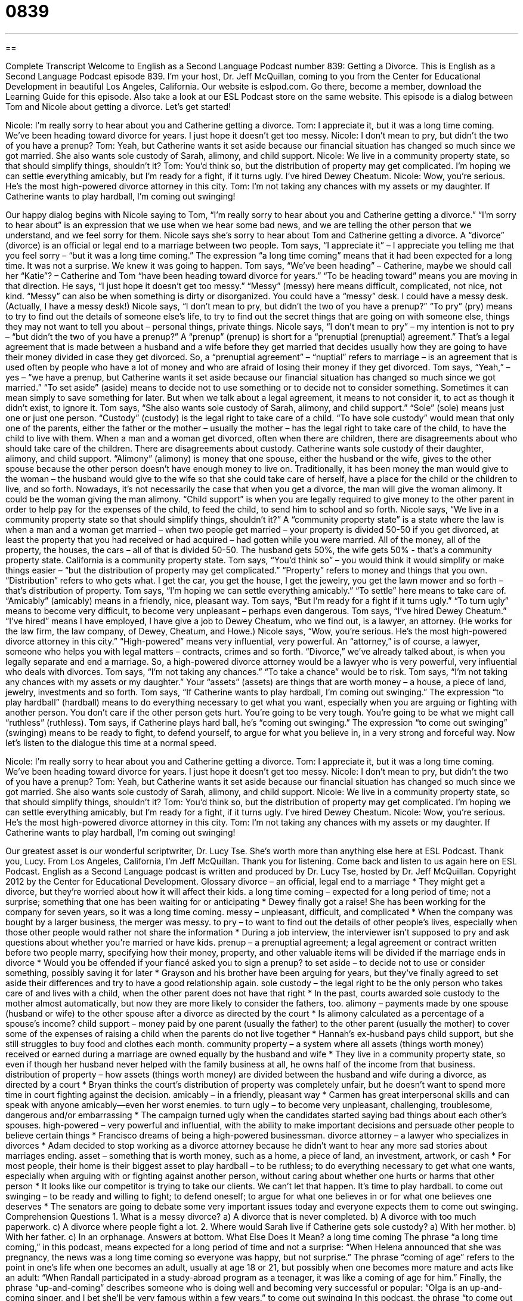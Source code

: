 = 0839
:toc: left
:toclevels: 3
:sectnums:
:stylesheet: ../../../myAdocCss.css

'''

== 

Complete Transcript
Welcome to English as a Second Language Podcast number 839: Getting a Divorce.
This is English as a Second Language Podcast episode 839. I’m your host, Dr. Jeff McQuillan, coming to you from the Center for Educational Development in beautiful Los Angeles, California. Our website is eslpod.com. Go there, become a member, download the Learning Guide for this episode. Also take a look at our ESL Podcast store on the same website.
This episode is a dialog between Tom and Nicole about getting a divorce. Let’s get started!
[start of dialog]
Nicole: I’m really sorry to hear about you and Catherine getting a divorce.
Tom: I appreciate it, but it was a long time coming. We’ve been heading toward divorce for years. I just hope it doesn’t get too messy.
Nicole: I don’t mean to pry, but didn’t the two of you have a prenup?
Tom: Yeah, but Catherine wants it set aside because our financial situation has changed so much since we got married. She also wants sole custody of Sarah, alimony, and child support.
Nicole: We live in a community property state, so that should simplify things, shouldn’t it?
Tom: You’d think so, but the distribution of property may get complicated. I’m hoping we can settle everything amicably, but I’m ready for a fight, if it turns ugly. I’ve hired Dewey Cheatum.
Nicole: Wow, you’re serious. He’s the most high-powered divorce attorney in this city.
Tom: I’m not taking any chances with my assets or my daughter. If Catherine wants to play hardball, I’m coming out swinging!
[end of dialog]
Our happy dialog begins with Nicole saying to Tom, “I’m really sorry to hear about you and Catherine getting a divorce.” “I’m sorry to hear about” is an expression that we use when we hear some bad news, and we are telling the other person that we understand, and we feel sorry for them. Nicole says she’s sorry to hear about Tom and Catherine getting a divorce. A “divorce” (divorce) is an official or legal end to a marriage between two people. Tom says, “I appreciate it” – I appreciate you telling me that you feel sorry – “but it was a long time coming.” The expression “a long time coming” means that it had been expected for a long time. It was not a surprise. We knew it was going to happen.
Tom says, “We’ve been heading” – Catherine, maybe we should call her “Katie”? – Catherine and Tom “have been heading toward divorce for years.” “To be heading toward” means you are moving in that direction. He says, “I just hope it doesn’t get too messy.” “Messy” (messy) here means difficult, complicated, not nice, not kind. “Messy” can also be when something is dirty or disorganized. You could have a “messy” desk. I could have a messy desk. (Actually, I have a messy desk!)
Nicole says, “I don’t mean to pry, but didn’t the two of you have a prenup?” “To pry” (pry) means to try to find out the details of someone else’s life, to try to find out the secret things that are going on with someone else, things they may not want to tell you about – personal things, private things. Nicole says, “I don’t mean to pry” – my intention is not to pry – “but didn’t the two of you have a prenup?” A “prenup” (prenup) is short for a “prenuptial (prenuptial) agreement.” That’s a legal agreement that is made between a husband and a wife before they get married that decides usually how they are going to have their money divided in case they get divorced. So, a “prenuptial agreement” – “nuptial” refers to marriage – is an agreement that is used often by people who have a lot of money and who are afraid of losing their money if they get divorced. Tom says, “Yeah,” – yes – “we have a prenup, but Catherine wants it set aside because our financial situation has changed so much since we got married.” “To set aside” (aside) means to decide not to use something or to decide not to consider something. Sometimes it can mean simply to save something for later. But when we talk about a legal agreement, it means to not consider it, to act as though it didn’t exist, to ignore it.
Tom says, “She also wants sole custody of Sarah, alimony, and child support.” “Sole” (sole) means just one or just one person. “Custody” (custody) is the legal right to take care of a child. “To have sole custody” would mean that only one of the parents, either the father or the mother – usually the mother – has the legal right to take care of the child, to have the child to live with them. When a man and a woman get divorced, often when there are children, there are disagreements about who should take care of the children. There are disagreements about custody.
Catherine wants sole custody of their daughter, alimony, and child support. “Alimony” (alimony) is money that one spouse, either the husband or the wife, gives to the other spouse because the other person doesn’t have enough money to live on. Traditionally, it has been money the man would give to the woman – the husband would give to the wife so that she could take care of herself, have a place for the child or the children to live, and so forth. Nowadays, it’s not necessarily the case that when you get a divorce, the man will give the woman alimony. It could be the woman giving the man alimony.
“Child support” is when you are legally required to give money to the other parent in order to help pay for the expenses of the child, to feed the child, to send him to school and so forth. Nicole says, “We live in a community property state so that should simplify things, shouldn’t it?” A “community property state” is a state where the law is when a man and a woman get married – when two people get married – your property is divided 50-50 if you get divorced, at least the property that you had received or had acquired – had gotten while you were married. All of the money, all of the property, the houses, the cars – all of that is divided 50-50. The husband gets 50%, the wife gets 50% - that’s a community property state. California is a community property state.
Tom says, “You’d think so” – you would think it would simplify or make things easier – “but the distribution of property may get complicated.” “Property” refers to money and things that you own. “Distribution” refers to who gets what. I get the car, you get the house, I get the jewelry, you get the lawn mower and so forth – that’s distribution of property. Tom says, “I’m hoping we can settle everything amicably.” “To settle” here means to take care of. “Amicably” (amicably) means in a friendly, nice, pleasant way. Tom says, “But I’m ready for a fight if it turns ugly.” “To turn ugly” means to become very difficult, to become very unpleasant – perhaps even dangerous.
Tom says, “I’ve hired Dewey Cheatum.” “I’ve hired” means I have employed, I have give a job to Dewey Cheatum, who we find out, is a lawyer, an attorney. (He works for the law firm, the law company, of Dewey, Cheatum, and Howe.) Nicole says, “Wow, you’re serious. He’s the most high-powered divorce attorney in this city.” “High-powered” means very influential, very powerful. An “attorney,” is of course, a lawyer, someone who helps you with legal matters – contracts, crimes and so forth. “Divorce,” we’ve already talked about, is when you legally separate and end a marriage. So, a high-powered divorce attorney would be a lawyer who is very powerful, very influential who deals with divorces.
Tom says, “I’m not taking any chances.” “To take a chance” would be to risk. Tom says, “I’m not taking any chances with my assets or my daughter.” Your “assets” (assets) are things that are worth money – a house, a piece of land, jewelry, investments and so forth. Tom says, “If Catherine wants to play hardball, I’m coming out swinging.” The expression “to play hardball” (hardball) means to do everything necessary to get what you want, especially when you are arguing or fighting with another person. You don’t care if the other person gets hurt. You’re going to be very tough. You’re going to be what we might call “ruthless” (ruthless). Tom says, if Catherine plays hard ball, he’s “coming out swinging.” The expression “to come out swinging” (swinging) means to be ready to fight, to defend yourself, to argue for what you believe in, in a very strong and forceful way.
Now let’s listen to the dialogue this time at a normal speed.
[start of dialog]
Nicole: I’m really sorry to hear about you and Catherine getting a divorce.
Tom: I appreciate it, but it was a long time coming. We’ve been heading toward divorce for years. I just hope it doesn’t get too messy.
Nicole: I don’t mean to pry, but didn’t the two of you have a prenup?
Tom: Yeah, but Catherine wants it set aside because our financial situation has changed so much since we got married. She also wants sole custody of Sarah, alimony, and child support.
Nicole: We live in a community property state, so that should simplify things, shouldn’t it?
Tom: You’d think so, but the distribution of property may get complicated. I’m hoping we can settle everything amicably, but I’m ready for a fight, if it turns ugly. I’ve hired Dewey Cheatum.
Nicole: Wow, you’re serious. He’s the most high-powered divorce attorney in this city.
Tom: I’m not taking any chances with my assets or my daughter. If Catherine wants to play hardball, I’m coming out swinging!
[end of dialog]
Our greatest asset is our wonderful scriptwriter, Dr. Lucy Tse. She’s worth more than anything else here at ESL Podcast. Thank you, Lucy.
From Los Angeles, California, I’m Jeff McQuillan. Thank you for listening. Come back and listen to us again here on ESL Podcast.
English as a Second Language podcast is written and produced by Dr. Lucy Tse, hosted by Dr. Jeff McQuillan. Copyright 2012 by the Center for Educational Development.
Glossary
divorce – an official, legal end to a marriage
* They might get a divorce, but they’re worried about how it will affect their kids.
a long time coming – expected for a long period of time; not a surprise; something that one has been waiting for or anticipating
* Dewey finally got a raise! She has been working for the company for seven years, so it was a long time coming.
messy – unpleasant, difficult, and complicated
* When the company was bought by a larger business, the merger was messy.
to pry – to want to find out the details of other people’s lives, especially when those other people would rather not share the information
* During a job interview, the interviewer isn’t supposed to pry and ask questions about whether you’re married or have kids.
prenup – a prenuptial agreement; a legal agreement or contract written before two people marry, specifying how their money, property, and other valuable items will be divided if the marriage ends in divorce
* Would you be offended if your fiancé asked you to sign a prenup?
to set aside – to decide not to use or consider something, possibly saving it for later
* Grayson and his brother have been arguing for years, but they’ve finally agreed to set aside their differences and try to have a good relationship again.
sole custody – the legal right to be the only person who takes care of and lives with a child, when the other parent does not have that right
* In the past, courts awarded sole custody to the mother almost automatically, but now they are more likely to consider the fathers, too.
alimony – payments made by one spouse (husband or wife) to the other spouse after a divorce as directed by the court
* Is alimony calculated as a percentage of a spouse’s income?
child support – money paid by one parent (usually the father) to the other parent (usually the mother) to cover some of the expenses of raising a child when the parents do not live together
* Hannah’s ex-husband pays child support, but she still struggles to buy food and clothes each month.
community property – a system where all assets (things worth money) received or earned during a marriage are owned equally by the husband and wife
* They live in a community property state, so even if though her husband never helped with the family business at all, he owns half of the income from that business.
distribution of property – how assets (things worth money) are divided between the husband and wife during a divorce, as directed by a court
* Bryan thinks the court’s distribution of property was completely unfair, but he doesn’t want to spend more time in court fighting against the decision.
amicably – in a friendly, pleasant way
* Carmen has great interpersonal skills and can speak with anyone amicably—even her worst enemies.
to turn ugly – to become very unpleasant, challenging, troublesome, dangerous and/or embarrassing
* The campaign turned ugly when the candidates started saying bad things about each other’s spouses.
high-powered – very powerful and influential, with the ability to make important decisions and persuade other people to believe certain things
* Francisco dreams of being a high-powered businessman.
divorce attorney – a lawyer who specializes in divorces
* Adam decided to stop working as a divorce attorney because he didn’t want to hear any more sad stories about marriages ending.
asset – something that is worth money, such as a home, a piece of land, an investment, artwork, or cash
* For most people, their home is their biggest asset
to play hardball – to be ruthless; to do everything necessary to get what one wants, especially when arguing with or fighting against another person, without caring about whether one hurts or harms that other person
* It looks like our competitor is trying to take our clients. We can’t let that happen. It’s time to play hardball.
to come out swinging – to be ready and willing to fight; to defend oneself; to argue for what one believes in or for what one believes one deserves
* The senators are going to debate some very important issues today and everyone expects them to come out swinging.
Comprehension Questions
1. What is a messy divorce?
a) A divorce that is never completed.
b) A divorce with too much paperwork.
c) A divorce where people fight a lot.
2. Where would Sarah live if Catherine gets sole custody?
a) With her mother.
b) With her father.
c) In an orphanage.
Answers at bottom.
What Else Does It Mean?
a long time coming
The phrase “a long time coming,” in this podcast, means expected for a long period of time and not a surprise: “When Helena announced that she was pregnancy, the news was a long time coming so everyone was happy, but not surprise.” The phrase “coming of age” refers to the point in one’s life when one becomes an adult, usually at age 18 or 21, but possibly when one becomes more mature and acts like an adult: “When Randall participated in a study-abroad program as a teenager, it was like a coming of age for him.” Finally, the phrase “up-and-coming” describes someone who is doing well and becoming very successful or popular: “Olga is an up-and-coming singer, and I bet she’ll be very famous within a few years.”
to come out swinging
In this podcast, the phrase “to come out swinging” means to be ready and willing to fight or to defend oneself: “We’ve saved all our receipts, so if the IRS challenges our tax return, we’re ready to come out swinging.” The verb “to swing” can mean to move one’s arm, trying to hit someone or something: “Samuel swung at the other man, but he missed.” More often, the verb “to swing” means for something to move back and forth many times while hanging from a fixed point: “The hypnotist swung the watch from its chain until the patient began to feel sleepy.” Finally, the verb “to swing” can mean for one’s opinions or feelings to change very quickly, without warning: “He swings from laughter to anger so quickly, it’s frightening.”
Culture Note
Types of Divorce
There are several types of divorce, and the types that are available depend on the state in which the husband and wife live. The biggest “division” (different types of) divorce is between “no-fault” and “at-fault” divorces.
In a “no-fault divorce,” nobody has to be “at fault” (blamed; said to have done something wrong). The “parties” (husband and wife requesting divorce) can simply say that the marriage has “failed” (not succeeded) or that they have “irreconcilable” (not able to reach agreement or fix) differences. No-fault divorces allow the husband and wife to separate amicably, without creating a “huge” (very large) legal “battle” (fight).
In an “at-fault divorce,” one of the parties must prove that the other party did something that is “incompatible with” (cannot happen at the same time as) the marriage, such as having an “affair” (a sexual and/or romantic relationship outside of the marriage).
An “uncontested divorce” is an arrangement where the two parties reach agreement on how their assets should be divided and how custody of their children should be awarded. Most divorces in the United States are uncontested. The husband and wife “come up with” (create) a plan, usually by working with one or more attorneys, for how they propose to divide up their assets and assign custody. Then the court can simply “approve” (say yes to) the divorce.
“Regardless of the” (no matter which) type, a divorce always ends with an official document called the “Final Judgment of Dissolution of Marriage,” which is filed with the court.
Comprehension Answers
1 - c
2 - a
